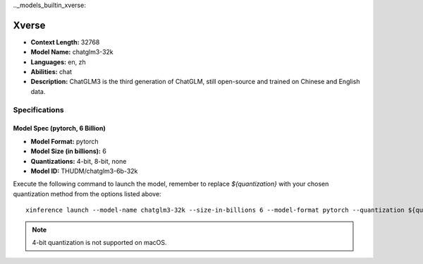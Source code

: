 .._models_builtin_xverse:


============
Xverse
============

- **Context Length:** 32768
- **Model Name:** chatglm3-32k
- **Languages:** en, zh
- **Abilities:** chat
- **Description:** ChatGLM3 is the third generation of ChatGLM, still open-source and trained on Chinese and English data.

Specifications
^^^^^^^^^^^^^^

Model Spec (pytorch, 6 Billion)
+++++++++++++++++++++++++++++++

- **Model Format:** pytorch
- **Model Size (in billions):** 6
- **Quantizations:** 4-bit, 8-bit, none
- **Model ID:** THUDM/chatglm3-6b-32k

Execute the following command to launch the model, remember to replace `${quantization}` with your
chosen quantization method from the options listed above::

   xinference launch --model-name chatglm3-32k --size-in-billions 6 --model-format pytorch --quantization ${quantization}

.. note::

   4-bit quantization is not supported on macOS.